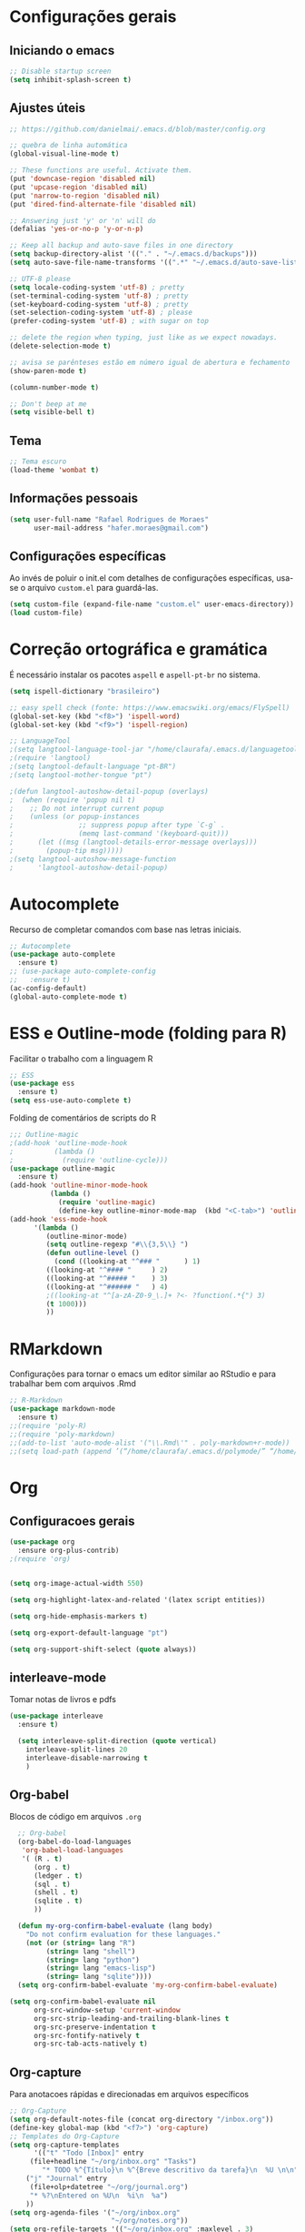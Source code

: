 #+STARTUP: overview

* Configurações gerais
** Iniciando o emacs
#+BEGIN_SRC emacs-lisp
;; Disable startup screen
(setq inhibit-splash-screen t)
#+END_SRC
** Ajustes úteis
#+BEGIN_SRC emacs-lisp
;; https://github.com/danielmai/.emacs.d/blob/master/config.org

;; quebra de linha automática
(global-visual-line-mode t)

;; These functions are useful. Activate them.
(put 'downcase-region 'disabled nil)
(put 'upcase-region 'disabled nil)
(put 'narrow-to-region 'disabled nil)
(put 'dired-find-alternate-file 'disabled nil)

;; Answering just 'y' or 'n' will do
(defalias 'yes-or-no-p 'y-or-n-p)

;; Keep all backup and auto-save files in one directory
(setq backup-directory-alist '(("." . "~/.emacs.d/backups")))
(setq auto-save-file-name-transforms '((".*" "~/.emacs.d/auto-save-list/" t)))

;; UTF-8 please
(setq locale-coding-system 'utf-8) ; pretty
(set-terminal-coding-system 'utf-8) ; pretty
(set-keyboard-coding-system 'utf-8) ; pretty
(set-selection-coding-system 'utf-8) ; please
(prefer-coding-system 'utf-8) ; with sugar on top

;; delete the region when typing, just like as we expect nowadays.
(delete-selection-mode t)

;; avisa se parênteses estão em número igual de abertura e fechamento
(show-paren-mode t)

(column-number-mode t)

;; Don't beep at me
(setq visible-bell t)

#+END_SRC
** Tema
#+BEGIN_SRC emacs-lisp
;; Tema escuro
(load-theme 'wombat t)
#+END_SRC

** Informações pessoais
#+BEGIN_SRC emacs-lisp
(setq user-full-name "Rafael Rodrigues de Moraes"
      user-mail-address "hafer.moraes@gmail.com")
#+END_SRC

** Configurações específicas 
Ao invés de poluir o init.el com detalhes de configurações específicas, usa-se o arquivo =custom.el= para guardá-las.
#+BEGIN_SRC emacs-lisp
(setq custom-file (expand-file-name "custom.el" user-emacs-directory))
(load custom-file)
#+END_SRC


* Correção ortográfica e gramática
É necessário instalar os pacotes =aspell= e =aspell-pt-br= no sistema.
 
#+BEGIN_SRC emacs-lisp
(setq ispell-dictionary "brasileiro")

;; easy spell check (fonte: https://www.emacswiki.org/emacs/FlySpell)
(global-set-key (kbd "<f8>") 'ispell-word)
(global-set-key (kbd "<f9>") 'ispell-region)

;; LanguageTool
;(setq langtool-language-tool-jar "/home/claurafa/.emacs.d/languagetool/LanguageTool-4.4/languagetool-commandline.jar")
;(require 'langtool)
;(setq langtool-default-language "pt-BR")
;(setq langtool-mother-tongue "pt")

;(defun langtool-autoshow-detail-popup (overlays)
;  (when (require 'popup nil t)
;    ;; Do not interrupt current popup
;    (unless (or popup-instances
;                ;; suppress popup after type `C-g` .
;                (memq last-command '(keyboard-quit)))
;      (let ((msg (langtool-details-error-message overlays)))
;        (popup-tip msg)))))
;(setq langtool-autoshow-message-function
;      'langtool-autoshow-detail-popup)
#+END_SRC


* Autocomplete
Recurso de completar comandos com base nas letras iniciais.
#+BEGIN_SRC emacs-lisp
;; Autocomplete
(use-package auto-complete
  :ensure t)
;; (use-package auto-complete-config
;;   :ensure t)
(ac-config-default)
(global-auto-complete-mode t)
#+END_SRC


* ESS e Outline-mode (folding para R)
Facilitar o trabalho com a linguagem R
#+BEGIN_SRC emacs-lisp
;; ESS
(use-package ess
  :ensure t)
(setq ess-use-auto-complete t)
#+END_SRC

Folding de comentários de scripts do R
#+BEGIN_SRC emacs-lisp
;;; Outline-magic
;(add-hook 'outline-mode-hook 
;          (lambda () 
;            (require 'outline-cycle)))
(use-package outline-magic
  :ensure t)
(add-hook 'outline-minor-mode-hook 
          (lambda () 
            (require 'outline-magic)
            (define-key outline-minor-mode-map  (kbd "<C-tab>") 'outline-cycle)))
(add-hook 'ess-mode-hook
      '(lambda ()
         (outline-minor-mode)
         (setq outline-regexp "#\\{3,5\\} ")
         (defun outline-level ()
           (cond ((looking-at "^### "      ) 1)
		 ((looking-at "^#### "     ) 2)
		 ((looking-at "^##### "    ) 3)
		 ((looking-at "^###### "   ) 4)
		 ;((looking-at "^[a-zA-Z0-9_\.]+ ?<- ?function(.*{") 3)
		 (t 1000)))
         ))
#+END_SRC


* RMarkdown
Configurações para tornar o emacs um editor similar ao RStudio e para trabalhar bem com arquivos .Rmd
#+BEGIN_SRC emacs-lisp
;; R-Markdown
(use-package markdown-mode
  :ensure t)
;;(require 'poly-R)
;;(require 'poly-markdown)
;;(add-to-list 'auto-mode-alist '("\\.Rmd\'" . poly-markdown+r-mode))
;;(setq load-path (append ’(“/home/claurafa/.emacs.d/polymode/” “/home/claurafa/.emacs.d/polymode/modes”) load-path))
#+END_SRC


* Org
** Configuracoes gerais
#+BEGIN_SRC emacs-lisp
(use-package org
  :ensure org-plus-contrib)
;(require 'org)


(setq org-image-actual-width 550)

(setq org-highlight-latex-and-related '(latex script entities))

(setq org-hide-emphasis-markers t)

(setq org-export-default-language "pt")

(setq org-support-shift-select (quote always))

#+END_SRC

** interleave-mode
Tomar notas de livros e pdfs
#+BEGIN_SRC emacs-lisp
(use-package interleave
  :ensure t)

  (setq interleave-split-direction (quote vertical)
	interleave-split-lines 20
	interleave-disable-narrowing t
	)
  
#+END_SRC
** Org-babel
Blocos de código em arquivos =.org=
#+BEGIN_SRC emacs-lisp
  ;; Org-babel
  (org-babel-do-load-languages
   'org-babel-load-languages
   '( (R . t)
      (org . t)
      (ledger . t)
      (sql . t)
      (shell . t)
      (sqlite . t)
      ))

  (defun my-org-confirm-babel-evaluate (lang body)
    "Do not confirm evaluation for these languages."
    (not (or (string= lang "R")
	     (string= lang "shell")
	     (string= lang "python")
	     (string= lang "emacs-lisp")
	     (string= lang "sqlite"))))
  (setq org-confirm-babel-evaluate 'my-org-confirm-babel-evaluate)

(setq org-confirm-babel-evaluate nil
      org-src-window-setup 'current-window
      org-src-strip-leading-and-trailing-blank-lines t
      org-src-preserve-indentation t
      org-src-fontify-natively t
      org-src-tab-acts-natively t)
#+END_SRC

** Org-capture
Para anotacoes rápidas e direcionadas em arquivos específicos
#+BEGIN_SRC emacs-lisp
;; Org-Capture
(setq org-default-notes-file (concat org-directory "/inbox.org"))
(define-key global-map (kbd "<f7>") 'org-capture)
;; Templates do Org-Capture
(setq org-capture-templates
      '(("t" "Todo [Inbox]" entry
	 (file+headline "~/org/inbox.org" "Tasks")
        "* TODO %^{Título}\n %^{Breve descritivo da tarefa}\n  %U \n\n")
	("j" "Journal" entry
	 (file+olp+datetree "~/org/journal.org")
	 "* %?\nEntered on %U\n  %i\n  %a")
	))
(setq org-agenda-files '("~/org/inbox.org"
                         "~/org/notes.org"))
(setq org-refile-targets '(("~/org/inbox.org" :maxlevel . 3)
                           ("~/org/notes.org" :maxlevel . 2)))
#+END_SRC
** Org-latex
Configuracoes específicas para a compilacao de documentos LaTeX.
#+BEGIN_SRC emacs-lisp
  (setq org-latex-default-packages-alist
	(quote
	 (("AUTO" "inputenc" t)
	  ("T1" "fontenc" t)
	  ("hidelinks" "hyperref" nil)
	  "\\tolerance=1000")))

  (setq org-latex-listings 'minted
	org-latex-packages-alist '(("" "minted"))
	org-latex-pdf-process
	'("pdflatex -shell-escape -interaction nonstopmode -output-directory %o %f"
	  "bibtex %b"
	  "pdflatex -shell-escape -interaction nonstopmode -output-directory %o %f"
	  "pdflatex -shell-escape -interaction nonstopmode -output-directory %o %f"))
  (setq org-latex-minted-options
	'(
	  ("frame" "lines")
	  ("linenos=true")
	  ("fontsize=\\footnotesize")
	  )
	)
#+END_SRC
*** pdflatex
#+BEGIN_SRC emacs-lisp
;; pdflatex
(require 'ox-latex)
(unless (boundp 'org-latex-classes)
  (setq org-latex-classes nil))
(add-to-list 'org-latex-classes
             '("beamer"
               "\\documentclass\[presentation\]\{beamer\}"
               ("\\section\{%s\}" . "\\section*\{%s\}")
               ("\\subsection\{%s\}" . "\\subsection*\{%s\}")
               ("\\subsubsection\{%s\}" . "\\subsubsection*\{%s\}"))
             '("article"
               "\\documentclass{article}"
               ("\\section{%s}" . "\\section*{%s}")
               ("\\subsection{%s}" . "\\subsection*{%s}")
               ("\\subsubsection{%s}" . "\\subsubsection*{%s}")
               ("\\paragraph{%s}" . "\\paragraph*{%s}")
               ("\\subparagraph{%s}" . "\\subparagraph*{%s}")))
(setq org-latex-to-pdf-process '("texi2dvi --pdf --clean --verbose --batch %f"))
#+END_SRC


* reveal.js (apresentações)
Apresentacoes baseadas em arquivos =html=. Necessita de configuracao adicional e um pouco de trabalho.
#+BEGIN_SRC emacs-lisp
;; reveal.js
(use-package ox-reveal
  :ensure t)
#+END_SRC


* PDFTools
Anotação de arquivos pdf e cores mais escuras para tornar a leitura mais agradável.
#+BEGIN_SRC emacs-lisp
;; pdf-tools e midnight mode
(use-package pdf-tools
  :ensure t)
(add-hook 'pdf-view-mode-hook (lambda ()
				(pdf-view-midnight-minor-mode))) ; automatically turns on midnight-mode for pdfs
(setq pdf-view-midnight-colors '("light gray" . "gray14" )) ; set the amber profile as default (see below)
(pdf-tools-install)
#+END_SRC


